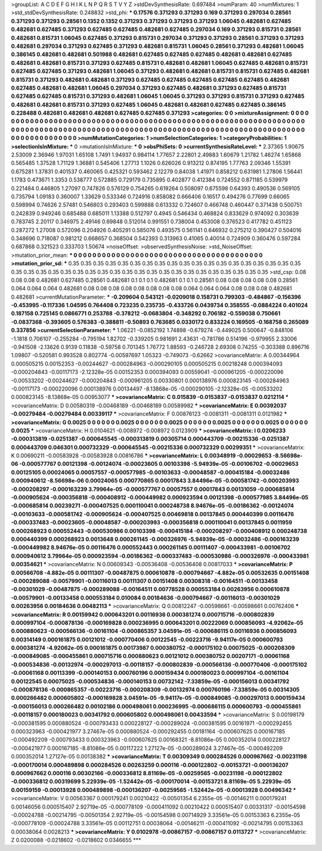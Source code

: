 >groupList:
A C D E F G H I K L
N P Q R S T V Y Z 
>stdDevSynthesisRate:
0.697484 
>numParam:
40
>numMixtures:
1
>std_stdDevSynthesisRate:
0.248832
>std_phi:
***
0.17576 0.371293 0.371293 0.169 0.371293 0.297034 0.28561 0.371293 0.371293 0.28561
0.1352 0.1352 0.371293 0.371293 0.371293 0.371293 1.06045 0.482681 0.627485 0.482681
0.627485 0.371293 0.627485 0.627485 0.482681 0.627485 0.297034 0.169 0.371293 0.815731
0.28561 0.482681 0.815731 1.06045 0.627485 0.371293 0.815731 0.297034 0.371293 0.371293
0.28561 0.371293 0.371293 0.482681 0.297034 0.371293 0.627485 0.371293 0.482681 0.815731
1.06045 0.28561 0.371293 0.482681 1.06045 0.386145 0.482681 0.482681 0.501988 0.482681
0.627485 0.627485 0.627485 0.482681 0.482681 0.627485 0.482681 0.482681 0.815731 0.371293
0.627485 0.815731 0.482681 0.482681 1.06045 0.627485 0.482681 0.815731 0.627485 0.627485
0.371293 0.482681 1.06045 0.371293 0.482681 0.482681 0.815731 0.815731 0.627485 0.482681
0.815731 0.371293 0.482681 0.482681 0.371293 0.627485 0.627485 0.627485 0.627485 0.627485
0.482681 0.627485 0.482681 0.482681 1.06045 0.297034 0.371293 0.627485 0.482681 0.371293
0.627485 0.815731 0.627485 0.627485 0.815731 0.371293 0.482681 1.06045 1.06045 0.371293
0.371293 0.815731 0.371293 0.627485 0.482681 0.482681 0.815731 0.371293 0.627485 1.06045
0.482681 0.482681 0.627485 0.627485 0.386145 0.228488 0.482681 0.482681 0.482681 0.627485
0.627485 0.371293 
>categories:
0 0
>mixtureAssignment:
0 0 0 0 0 0 0 0 0 0 0 0 0 0 0 0 0 0 0 0 0 0 0 0 0 0 0 0 0 0 0 0 0 0 0 0 0 0 0 0 0 0 0 0 0 0 0 0 0 0
0 0 0 0 0 0 0 0 0 0 0 0 0 0 0 0 0 0 0 0 0 0 0 0 0 0 0 0 0 0 0 0 0 0 0 0 0 0 0 0 0 0 0 0 0 0 0 0 0 0
0 0 0 0 0 0 0 0 0 0 0 0 0 0 0 0 0 0 0 0 0 0 0 0 0 0 0 0 0 0 0 0 0 0 0 0 0 0 0 0 0 0 
>numMutationCategories:
1
>numSelectionCategories:
1
>categoryProbabilities:
1 
>selectionIsInMixture:
***
0 
>mutationIsInMixture:
***
0 
>obsPhiSets:
0
>currentSynthesisRateLevel:
***
2.37365 1.90675 2.53009 2.36946 1.97031 1.65108 1.7491 1.94937 0.984114 1.77657
2.22801 2.49883 1.60679 1.21782 1.46274 1.65868 0.565485 1.37528 1.71129 1.36881
0.545406 1.27713 1.1026 0.626026 0.913212 0.874195 1.77763 2.09346 1.55391 0.675281
1.37831 0.401537 0.460065 0.425321 0.593462 2.12279 0.84038 1.41971 0.858212 0.631981
1.27806 1.56441 1.1783 0.473671 1.3353 0.538777 0.572885 0.729179 0.735895 0.402877
0.412384 0.724552 0.871185 0.539979 0.221484 0.446805 1.27097 0.747826 0.576129 0.754265
0.619264 0.508097 0.675598 0.64393 0.490536 0.569105 0.735794 1.09183 0.360007 1.33629
0.533346 0.724916 0.858082 0.666406 0.16517 0.494276 0.77699 0.66065 0.598994 0.74626
2.57481 0.546803 0.293403 0.599888 0.613332 0.724607 0.466748 0.460447 0.371438 0.500751
0.242839 0.949246 0.685488 0.685011 1.13388 0.512797 0.4945 0.546434 0.468824 0.833629
0.974092 0.303639 0.783745 2.20117 0.346975 2.49146 0.69848 0.512014 0.991551 0.738004
0.453008 0.376523 0.417782 0.451123 0.287272 1.27008 0.572096 0.204926 0.405291 0.585076
0.493575 0.561141 0.646932 0.275212 0.390427 0.504016 0.348696 0.718087 0.981212 0.668657
0.368504 0.542393 0.313963 0.41065 0.40014 0.724909 0.360476 0.597284 0.687868 0.321523
0.333703 1.50674 
>noiseOffset:
>observedSynthesisNoise:
>std_NoiseOffset:
>mutation_prior_mean:
***
0 0 0 0 0 0 0 0 0 0
0 0 0 0 0 0 0 0 0 0
0 0 0 0 0 0 0 0 0 0
0 0 0 0 0 0 0 0 0 0
>mutation_prior_sd:
***
0.35 0.35 0.35 0.35 0.35 0.35 0.35 0.35 0.35 0.35
0.35 0.35 0.35 0.35 0.35 0.35 0.35 0.35 0.35 0.35
0.35 0.35 0.35 0.35 0.35 0.35 0.35 0.35 0.35 0.35
0.35 0.35 0.35 0.35 0.35 0.35 0.35 0.35 0.35 0.35
>std_csp:
0.08 0.08 0.08 0.482681 0.627485 0.28561 0.482681 0.1 0.1 0.1
0.482681 0.1 0.1 0.28561 0.08 0.08 0.08 0.08 0.08 0.28561
0.064 0.064 0.064 0.482681 0.08 0.08 0.08 0.08 0.08 0.08
0.08 0.08 0.064 0.064 0.064 0.08 0.08 0.08 0.482681 0.482681
>currentMutationParameter:
***
-0.209604 0.543121 -0.0209018 0.158731 0.799303 -0.484867 -0.156396 -0.453995 -0.117336 1.04595
0.764408 0.723235 0.235735 -0.433726 0.0439734 0.358555 -0.0884224 0.401024 0.187158 0.725145
0.0866771 0.253788 -0.378212 -0.0683804 -0.348292 0.706182 -0.559038 0.750661 -0.0837368 -0.393605
0.576383 -0.388811 -0.50893 0.763685 0.0330172 0.833224 0.169505 -0.168758 0.265089 0.337856
>currentSelectionParameter:
***
1.06221 -0.0852192 1.74898 -0.679274 -0.449025 0.500647 -0.848106 -1.1818 0.706107 -0.255284
-0.795194 1.82702 -0.339205 0.981691 2.43631 -0.781786 0.514196 -0.979955 2.33006 -0.941508
-2.13626 0.9139 0.11838 -0.59758 0.701345 1.76772 1.88593 -0.246728 2.69308 0.74255
-0.303388 0.896716 1.09807 -0.520581 0.993528 0.802774 -0.00597697 1.05323 -0.749073 -0.62662
>covarianceMatrix:
A
0.00344964	0.000505215	0.00152353	-0.00244627	-0.000284963	-0.000290105	
0.000505215	0.00218248	0.000394093	-0.000204843	-0.00117173	-2.12328e-05	
0.00152353	0.000394093	0.00559041	-0.000961205	-0.000220096	-0.00533202	
-0.00244627	-0.000204843	-0.000961205	0.00330801	0.000138976	0.000823145	
-0.000284963	-0.00117173	-0.000220096	0.000138976	0.00134497	-8.13868e-05	
-0.000290105	-2.12328e-05	-0.00533202	0.000823145	-8.13868e-05	0.00953077	
***
>covarianceMatrix:
C
0.015839	-0.0153837	
-0.0153837	0.0212114	
***
>covarianceMatrix:
D
0.00580319	-0.00468189	
-0.00468189	0.00589982	
***
>covarianceMatrix:
E
0.00392037	-0.00279484	
-0.00279484	0.00339117	
***
>covarianceMatrix:
F
0.00876123	-0.0081311	
-0.0081311	0.0121982	
***
>covarianceMatrix:
G
0.0025	0	0	0	0	0	
0	0.0025	0	0	0	0	
0	0	0.0025	0	0	0	
0	0	0	0.0025	0	0	
0	0	0	0	0.0025	0	
0	0	0	0	0	0.0025	
***
>covarianceMatrix:
H
0.0104621	-0.008972	
-0.008972	0.0123909	
***
>covarianceMatrix:
I
0.0206233	-0.000313819	-0.0251387	-0.000645545	
-0.000313819	0.00305714	0.000443709	-0.00215336	
-0.0251387	0.000443709	0.046301	0.000732329	
-0.000645545	-0.00215336	0.000732329	0.00299351	
***
>covarianceMatrix:
K
0.00690211	-0.00583928	
-0.00583928	0.00816786	
***
>covarianceMatrix:
L
0.00348919	-0.00029653	-8.56698e-06	-0.000577767	0.00121398	-0.00124074	-0.00023605	0.00103398	-5.94939e-05	-0.00106702	
-0.00029653	0.00125105	0.00024065	0.00057557	-0.000577985	-0.00103633	-0.00048587	-0.000415184	-0.00032486	0.000940612	
-8.56698e-06	0.00024065	0.000770865	0.00017843	3.84496e-05	-0.000581742	-0.000203993	-0.000208297	-0.000163239	3.79964e-05	
-0.000577767	0.00057557	0.00017843	0.00131059	-0.000685814	-0.000905624	-0.000356818	-0.000408912	-0.000449982	0.000923594	
0.00121398	-0.000577985	3.84496e-05	-0.000685814	0.00239271	-0.000407525	0.000110041	0.000248738	8.94676e-05	-0.00186362	
-0.00124074	-0.00103633	-0.000581742	-0.000905624	-0.000407525	0.00469818	0.00137845	0.000440399	0.00116476	-0.000337483	
-0.00023605	-0.00048587	-0.000203993	-0.000356818	0.000110041	0.00137845	0.0011959	0.000268923	0.000552443	-0.000530986	
0.00103398	-0.000415184	-0.000208297	-0.000408912	0.000248738	0.000440399	0.000268923	0.0013648	0.000261145	-0.000326976	
-5.94939e-05	-0.00032486	-0.000163239	-0.000449982	8.94676e-05	0.00116476	0.000552443	0.000261145	0.00111407	-0.000433981	
-0.00106702	0.000940612	3.79964e-05	0.000923594	-0.00186362	-0.000337483	-0.000530986	-0.000326976	-0.000433981	0.00354621	
***
>covarianceMatrix:
N
0.00609343	-0.00536408	
-0.00536408	0.00817033	
***
>covarianceMatrix:
P
0.00566708	-4.882e-05	0.00111307	-0.00487875	0.000610878	-0.000794667	
-4.882e-05	0.00532635	0.00151408	-0.000289088	-0.00579901	-0.00116013	
0.00111307	0.00151408	0.00308318	-0.00164511	-0.00133458	-0.00301029	
-0.00487875	-0.000289088	-0.00164511	0.00778528	0.000553184	0.00263956	
0.000610878	-0.00579901	-0.00133458	0.000553184	0.010084	0.00184636	
-0.000794667	-0.00116013	-0.00301029	0.00263956	0.00184636	0.00482113	
***
>covarianceMatrix:
Q
0.00812247	-0.00598661	
-0.00598661	0.00762406	
***
>covarianceMatrix:
R
0.00159942	0.000643201	0.00116936	0.000381274	0.000715716	-0.000802839	0.000997104	-0.000878136	-0.000169828	0.000236995	
0.000643201	0.00222069	0.000856093	-4.92062e-05	0.000880623	-0.000566136	-0.00161104	-0.000865357	3.04591e-05	-0.000686115	
0.00116936	0.000856093	0.00314149	0.000161875	0.00121012	-0.000770406	0.00122545	-0.00223716	-9.94117e-05	0.000600793	
0.000381274	-4.92062e-05	0.000161875	0.00173987	0.000380752	-0.000175102	0.00075025	-0.000208309	-0.000849085	-0.000455861	
0.000715716	0.000880623	0.00121012	0.000380752	0.00207171	-0.00061168	-0.000534836	-0.00132974	-0.000297013	-0.00118157	
-0.000802839	-0.000566136	-0.000770406	-0.000175102	-0.00061168	0.00113399	-0.000140153	0.000760196	0.000159434	0.000180023	
0.000997104	-0.00161104	0.00122545	0.00075025	-0.000534836	-0.000140153	0.00732142	-7.33859e-05	-0.000156013	0.00341792	
-0.000878136	-0.000865357	-0.00223716	-0.000208309	-0.00132974	0.000760196	-7.33859e-05	0.00314305	0.000266482	0.000605802	
-0.000169828	3.04591e-05	-9.94117e-05	-0.000849085	-0.000297013	0.000159434	-0.000156013	0.000266482	0.00102186	0.000498061	
0.000236995	-0.000686115	0.000600793	-0.000455861	-0.00118157	0.000180023	0.00341792	0.000605802	0.000498061	0.00433594	
***
>covarianceMatrix:
S
0.00198179	-0.000381595	0.000880524	-0.000793433	0.000228127	-0.000289024	
-0.000381595	0.00161971	-0.000292455	0.000323963	-0.000421977	3.27467e-05	
0.000880524	-0.000292455	0.00181164	-0.000607625	0.000167185	-0.000492209	
-0.000793433	0.000323963	-0.000607625	0.00168321	-8.81086e-05	0.000352014	
0.000228127	-0.000421977	0.000167185	-8.81086e-05	0.00117222	1.27127e-05	
-0.000289024	3.27467e-05	-0.000492209	0.000352014	1.27127e-05	0.00138382	
***
>covarianceMatrix:
T
0.00309349	0.000284526	0.000967662	-0.00231198	-0.000170014	0.000489898	
0.000284526	0.00263259	0.000116	-0.000122802	-0.00153721	-0.000136207	
0.000967662	0.000116	0.00302166	-0.000336812	8.81169e-05	-0.00259565	
-0.00231198	-0.000122802	-0.000336812	0.00319699	5.22939e-05	-1.52442e-05	
-0.000170014	-0.00153721	8.81169e-05	5.22939e-05	0.00159159	-0.00013928	
0.000489898	-0.000136207	-0.00259565	-1.52442e-05	-0.00013928	0.00496342	
***
>covarianceMatrix:
V
0.00563367	0.000179241	0.00210422	-0.00501354	6.2355e-05	-0.00146211	
0.000179241	0.00146056	0.000515407	2.92719e-05	-0.000778109	-0.000411092	
0.00210422	0.000515407	0.00331317	-0.00154598	-0.00024788	-0.00214795	
-0.00501354	2.92719e-05	-0.00154598	0.00714929	3.33561e-05	0.00153363	
6.2355e-05	-0.000778109	-0.00024788	3.33561e-05	0.00112751	0.00038064	
-0.00146211	-0.000411092	-0.00214795	0.00153363	0.00038064	0.0028213	
***
>covarianceMatrix:
Y
0.0102978	-0.00867157	
-0.00867157	0.0113727	
***
>covarianceMatrix:
Z
0.0200088	-0.0218602	
-0.0218602	0.0346655	
***
